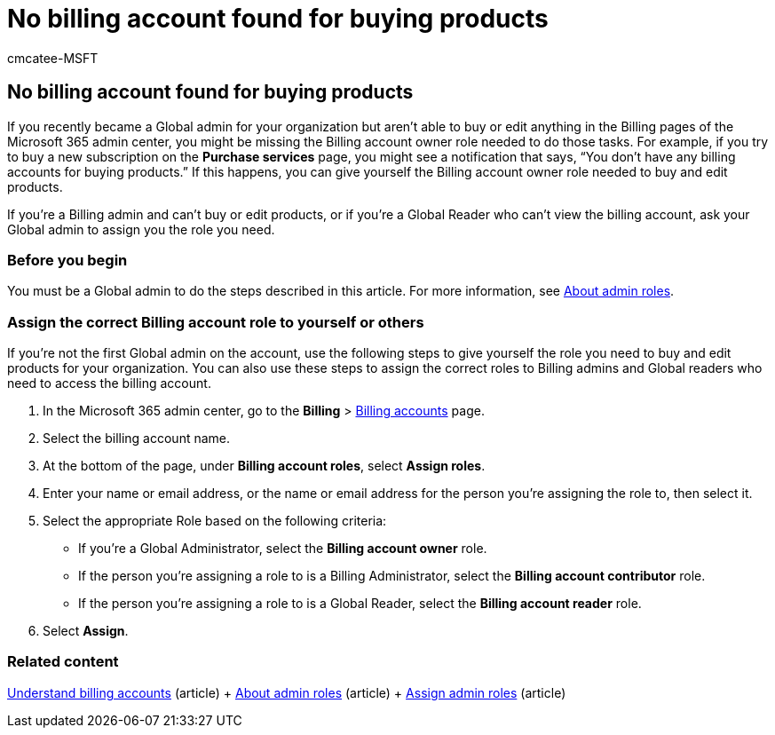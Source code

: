 = No billing account found for buying products
:audience: Admin
:author: cmcatee-MSFT
:description: Learn how to assign yourself or others the billing account roles needed to buy and edit products in the Microsoft 365 admin center.
:f1.keywords: CSH
:manager: scotv
:ms.author: cmcatee
:ms.collection: ["M365-subscription-management", "Adm_O365"]
:ms.custom: ["commerce_billing", "AdminSurgePortfolio", "AdminTemplateSet", "admindeeplinkMAC"]
:ms.date: 05/24/2022
:ms.localizationpriority: medium
:ms.reviewer: drjones, jmueller
:ms.service: o365-administration
:ms.topic: article
:search.appverid: MET150

== No billing account found for buying products

If you recently became a Global admin for your organization but aren't able to buy or edit anything in the Billing pages of the Microsoft 365 admin center, you might be missing the Billing account owner role needed to do those tasks.
For example, if you try to buy a new subscription on the *Purchase services* page, you might see a notification that says, "`You don't have any billing accounts for buying products.`" If this happens, you can give yourself the Billing account owner role needed to buy and edit products.

If you're a Billing admin and can't buy or edit products, or if you're a Global Reader who can't view the billing account, ask your Global admin to assign you the role you need.

=== Before you begin

You must be a Global admin to do the steps described in this article.
For more information, see xref:../admin/add-users/about-admin-roles.adoc[About admin roles].

=== Assign the correct Billing account role to yourself or others

If you're not the first Global admin on the account, use the following steps to give yourself the role you need to buy and edit products for your organization.
You can also use these steps to assign the correct roles to Billing admins and Global readers who need to access the billing account.

. In the Microsoft 365 admin center, go to the *Billing* > https://go.microsoft.com/fwlink/p/?linkid=2084771[Billing accounts] page.
. Select the billing account name.
. At the bottom of the page, under *Billing account roles*, select *Assign roles*.
. Enter your name or email address, or the name or email address for the person you're assigning the role to, then select it.
. Select the appropriate Role based on the following criteria:
 ** If you're a Global Administrator, select the *Billing account owner* role.
 ** If the person you're assigning a role to is a Billing Administrator, select the *Billing account contributor* role.
 ** If the person you're assigning a role to is a Global Reader, select the *Billing account reader* role.
. Select *Assign*.

=== Related content

xref:manage-billing-accounts.adoc[Understand billing accounts] (article) + xref:../admin/add-users/about-admin-roles.adoc[About admin roles] (article) + xref:../admin/add-users/assign-admin-roles.adoc[Assign admin roles] (article)
